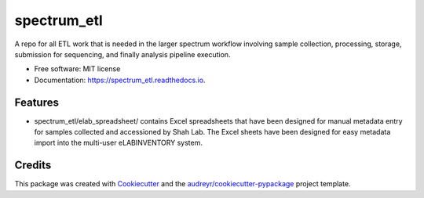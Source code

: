 ============
spectrum_etl
============


.. image:: https://img.shields.io/pypi/v/spectrum_etl.svg
        :target: https://pypi.python.org/pypi/spectrum_etl

.. image:: https://img.shields.io/travis/arfathpasha/spectrum_etl.svg
        :target: https://travis-ci.org/arfathpasha/spectrum_etl

.. image:: https://readthedocs.org/projects/spectrum_etl/badge/?version=latest
        :target: https://spectrum_etl.readthedocs.io/en/latest/?badge=latest
        :alt: Documentation Status




A repo for all ETL work that is needed in the larger spectrum workflow involving sample collection, processing, storage, submission for sequencing, and finally analysis pipeline execution.


* Free software: MIT license
* Documentation: https://spectrum_etl.readthedocs.io.


Features
--------

*  spectrum_etl/elab_spreadsheet/ contains Excel spreadsheets that have been designed for manual metadata entry for samples collected and accessioned by Shah Lab. The Excel sheets have been designed for easy metadata import into the multi-user eLABINVENTORY system.  

Credits
-------

This package was created with Cookiecutter_ and the `audreyr/cookiecutter-pypackage`_ project template.

.. _Cookiecutter: https://github.com/audreyr/cookiecutter
.. _`audreyr/cookiecutter-pypackage`: https://github.com/audreyr/cookiecutter-pypackage
